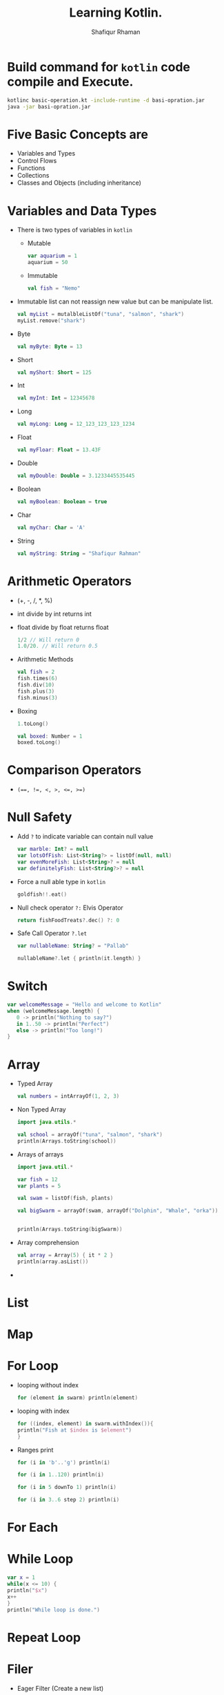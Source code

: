 #+title: Learning Kotlin.
#+author: Shafiqur Rhaman
#+options: h:1 num:nil toc:nil

* Build command for ~kotlin~ code compile and Execute.
  #+begin_src bash
    kotlinc basic-operation.kt -include-runtime -d basi-opration.jar
    java -jar basi-opration.jar
  #+end_src

* Five Basic Concepts are 
  - Variables and Types
  - Control Flows
  - Functions
  - Collections
  - Classes and Objects (including inheritance)
* Variables and Data Types
  - There is two types of variables in ~kotlin~
    - Mutable
      #+begin_src kotlin
	var aquarium = 1
	aquarium = 50
      #+end_src

    - Immutable 
      #+begin_src kotlin
	val fish = "Nemo"
      #+end_src

  - Immutable list can not reassign new value but can be manipulate
    list.
    #+begin_src kotlin
      val myList = mutalbleListOf("tuna", "salmon", "shark")
      myList.remove("shark")
    #+end_src

  - Byte
    #+begin_src kotlin
      val myByte: Byte = 13
    #+end_src

  - Short
    #+begin_src kotlin
      val myShort: Short = 125
    #+end_src

  - Int
    #+begin_src kotlin
      val myInt: Int = 12345678
    #+end_src

  - Long
    #+begin_src kotlin
      val myLong: Long = 12_123_123_123_1234
    #+end_src

  - Float
    #+begin_src kotlin
      val myFloar: Float = 13.43F
    #+end_src

  - Double
    #+begin_src kotlin
      val myDouble: Double = 3.1233445535445
    #+end_src

  - Boolean
    #+begin_src kotlin
      val myBoolean: Boolean = true
    #+end_src

  - Char
    #+begin_src kotlin
      val myChar: Char = 'A'
    #+end_src

  - String
    #+begin_src kotlin
      val myString: String = "Shafiqur Rahman"
    #+end_src
* Arithmetic Operators 
  - (+, -, /, *, %)
  - int divide by int returns int
  - float divide by float returns float
    #+begin_src kotlin
      1/2 // Will return 0
      1.0/20. // Will return 0.5
    #+end_src
  - Arithmetic Methods
    #+begin_src kotlin
      val fish = 2
      fish.times(6)
      fish.div(10)
      fish.plus(3)
      fish.minus(3)
    #+end_src
  - Boxing
    #+begin_src kotlin
      1.toLong()

      val boxed: Number = 1
      boxed.toLong()
    #+end_src
* Comparison Operators
  - ~(==, !=, <, >, <=, >=)~

* Null Safety
  - Add ~?~ to indicate variable can contain null value
    #+begin_src kotlin
      var marble: Int? = null
      var lotsOfFish: List<String?> = listOf(null, null)
      var evenMoreFish: List<String>? = null
      var definitelyFish: List<String?>? = null
    #+end_src
  - Force a null able type in ~kotlin~
    #+begin_src kotlin
      goldfish!!.eat()
    #+end_src
  - Null check operator ~?:~ Elvis Operator
    #+begin_src kotlin
      return fishFoodTreats?.dec() ?: 0
    #+end_src
  - Safe Call Operator ~?.let~
    #+begin_src kotlin
      var nullableName: String? = "Pallab"

      nullableName?.let { println(it.length) }
    #+end_src

* Switch
  #+begin_src kotlin
    var welcomeMessage = "Hello and welcome to Kotlin"
    when (welcomeMessage.length) {
       0 -> println("Nothing to say?")
       in 1..50 -> println("Perfect")
       else -> println("Too long!")
    }
  #+end_src
* Array
  - Typed Array
    #+begin_src kotlin
      val numbers = intArrayOf(1, 2, 3)
    #+end_src

  - Non Typed Array
    #+begin_src kotlin
      import java.utils.*

      val school = arrayOf("tuna", "salmon", "shark")
      println(Arrays.toString(school))
    #+end_src

  - Arrays of arrays
    #+begin_src kotlin
      import java.util.*

      var fish = 12
      var plants = 5

      val swam = listOf(fish, plants)

      val bigSwarm = arrayOf(swam, arrayOf("Dolphin", "Whale", "orka"))


      println(Arrays.toString(bigSwarm))
    #+end_src

  - Array comprehension
    #+begin_src kotlin
      val array = Array(5) { it * 2 }
      println(array.asList())
    #+end_src

  -
* List
* Map
* For Loop
  - looping without index
    #+begin_src kotlin
      for (element in swarm) println(element)
    #+end_src
  - looping with index
    #+begin_src kotlin 
      for ((index, element) in swarm.withIndex()){
	  println("Fish at $index is $element")
      }
    #+end_src
  - Ranges print
    #+begin_src kotlin
      for (i in 'b'..'g') println(i)

      for (i in 1..120) println(i)

      for (i in 5 downTo 1) println(i)

      for (i in 3..6 step 2) println(i)
    #+end_src
* For Each
* While Loop
  #+begin_src kotlin
    var x = 1
    while(x <= 10) {
	println("$x")
	x++
    }
    println("While loop is done.")
  #+end_src

* Repeat Loop
* Filer
  - Eager Filter (Create a new list)
    #+begin_src kotlin
      val decorations = listOf(
	  "rock", "pagoda", "plastic plant", "alligator", "flowerpot"
      )
      val eager = decorations.filter { it[0] == 'p'}
      println(eager)
    #+end_src

  - Lazy Filter 
    #+begin_src kotlin
      val decorations = listOf(
	  "rock", "pagoda", "plastic plant", "alligator", "flowerpot"
      )
      val filtered = decorations.asSequence().filter() { it[0] == 'p' }
      println(filtered)
      println(filtered.toList())
    #+end_src
* ~lambda~
  - A value assigned at compile time, and the value never changes when
    the variable is accessed.

  - a lambda assigned at compile time, and the lambda is executed
    every time the variable is referenced, returning a different
    value. 
* Class
  #+begin_src kotlin
    class Aquarium (
	var width: Int = 20,
	var height: Int = 40,
	var length: Int = 100
    ) {
	var volume: Int 
	    get() = width * height * length / 1000
	    set(value) { height = (value * 1000) / (width  * length) }

	var water = volume * 0.9

	constructor(numberOfFish: Int): this() {
	    val water: Int = numberOfFish * 2000
	    val tank: Double = water + (water * 0.1)
	    height = (tank / (length * width)).toInt()
	}
    
    }


    fun main() {
	val smallAquarium = Aquarium(numberOfFish = 9)
	println(
	    " Length: ${smallAquarium.length} " +
	    " Width: ${smallAquarium.width} " +
	    " height: ${smallAquarium.height} "
	)

	println("Volume: ${smallAquarium.volume}")
    }
  #+end_src
* Package Visibility 
  - public - Default Everywhere.
  - private - File
  - internal - Module
* Class Visibility
  - public - Default. Class and public member
  - private - Inside class. Sub classes =can't= see.
  - protected - Inside class. Sub classes can see.
  - internal - Module
* Inheritance 
  - We have to add ~open~ to class to make sub class from it.
  - We have to add ~override~ to sub class to override properties or
    methods.
    #+begin_src kotlin
      import kotlin.math.PI

      open class BaseAquarium (
	  var lenght: Int = 100,
	  var width: Int = 20,
	  var height: Int = 40
      ){
	  open var volume: Int
	      get() = (width * height * lenght) / 1000
	      set(value) { height = (value * 1000) / (width * lenght) }

	  open var water = volume * 0.9

	  constructor(numberOfFish: Int): this(){
	      val water: Int = numberOfFish * 2000
	      val tank: Double = water + (water * 0.1)
	      height = (tank / (lenght * width)).toInt()
	  }
      }


      class TowerTank(): BaseAquarium() {
	  override var water = volume * 0.8

	  override var volume: Int
	      get() = ((width * height * lenght) / 1000 * PI).toInt() 
	      set(value) { height = (value * 1000) / (width * lenght) }
      }


      fun main() {
	  var myTowerTank = TowerTank()

	  println("Volume of new tower tank aquarium ${myTowerTank.volume}")
    
      }

    #+end_src
* Abstract Class, Interface, Singleton Object
  #+begin_src kotlin
    fun main() {
	delegate()
    }

    fun delegate(){
	val pleco = Plecostomus()
	println("Fish has color ${pleco.color}")
	pleco.eat()
    }

    interface FishAction{
	fun eat()
    }

    interface FishColor {
	val color: String
    }

    class Plecostomus(fishColor: FishColor = GoldColor):
	FishAction by PrintingFishAction("a lot of Food"),
	FishColor by fishColor

    
    object GoldColor: FishColor {
	override val color = "gold" 
    }


    object RedColor: FishColor {
	override val color = "red" 
    }


    class PrintingFishAction(val food: String): FishAction {
	override fun eat() {
	    println(food)
	}
    }

  #+end_src
